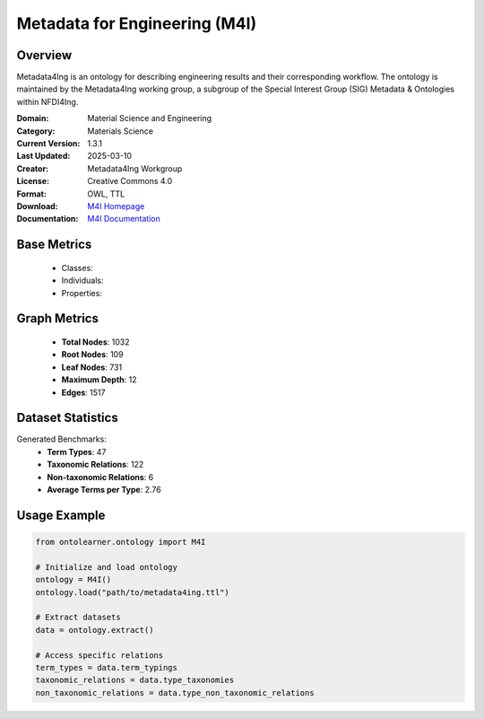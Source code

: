 Metadata for Engineering (M4I)
==============================

Overview
-----------------
Metadata4Ing is an ontology for describing engineering results and their corresponding workflow.
The ontology is maintained by the Metadata4Ing working group, a subgroup of the Special Interest Group (SIG)
Metadata & Ontologies within NFDI4Ing.

:Domain: Material Science and Engineering
:Category: Materials Science
:Current Version: 1.3.1
:Last Updated: 2025-03-10
:Creator: Metadata4Ing Workgroup
:License: Creative Commons 4.0
:Format: OWL, TTL
:Download: `M4I Homepage <https://git.rwth-aachen.de/nfdi4ing/metadata4ing/metadata4ing>`_
:Documentation: `M4I Documentation <https://git.rwth-aachen.de/nfdi4ing/metadata4ing/metadata4ing>`_

Base Metrics
---------------
    - Classes:
    - Individuals:
    - Properties:

Graph Metrics
------------------
    - **Total Nodes**: 1032
    - **Root Nodes**: 109
    - **Leaf Nodes**: 731
    - **Maximum Depth**: 12
    - **Edges**: 1517

Dataset Statistics
-------------------
Generated Benchmarks:
    - **Term Types**: 47
    - **Taxonomic Relations**: 122
    - **Non-taxonomic Relations**: 6
    - **Average Terms per Type**: 2.76

Usage Example
------------------
.. code-block:: python

    from ontolearner.ontology import M4I

    # Initialize and load ontology
    ontology = M4I()
    ontology.load("path/to/metadata4ing.ttl")

    # Extract datasets
    data = ontology.extract()

    # Access specific relations
    term_types = data.term_typings
    taxonomic_relations = data.type_taxonomies
    non_taxonomic_relations = data.type_non_taxonomic_relations
